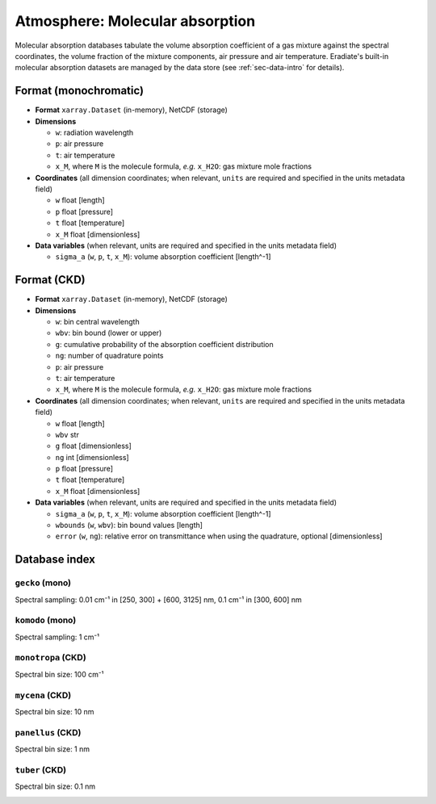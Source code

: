.. _sec-data-molecular_absorption:

Atmosphere: Molecular absorption
================================

Molecular absorption databases tabulate the volume absorption coefficient of a
gas mixture against the spectral coordinates, the volume fraction of the mixture
components, air pressure and air temperature.
Eradiate's built-in molecular absorption datasets are managed by the data store
(see :ref:`sec-data-intro` for details).

Format (monochromatic)
----------------------

* **Format** ``xarray.Dataset`` (in-memory), NetCDF (storage)
* **Dimensions**

  * ``w``: radiation wavelength
  * ``p``: air pressure
  * ``t``: air temperature
  * ``x_M``, where ``M`` is the molecule formula, *e.g.* ``x_H2O``: gas mixture mole fractions

* **Coordinates** (all dimension coordinates; when relevant, ``units`` are
  required and specified in the units metadata field)

  * ``w`` float [length]
  * ``p`` float [pressure]
  * ``t`` float [temperature]
  * ``x_M`` float [dimensionless]

* **Data variables** (when relevant, units are required and  specified in the
  units metadata field)

  * ``sigma_a`` (``w``, ``p``, ``t``, ``x_M``): volume absorption coefficient [length^-1]

Format (CKD)
------------

* **Format** ``xarray.Dataset`` (in-memory), NetCDF (storage)
* **Dimensions**

  * ``w``: bin central wavelength
  * ``wbv``: bin bound (lower or upper)
  * ``g``: cumulative probability of the absorption coefficient distribution
  * ``ng``: number of quadrature points
  * ``p``: air pressure
  * ``t``: air temperature
  * ``x_M``, where ``M`` is the molecule formula, *e.g.* ``x_H2O``: gas mixture mole fractions

* **Coordinates** (all dimension coordinates; when relevant, ``units`` are
  required and specified in the units metadata field)

  * ``w`` float [length]
  * ``wbv`` str
  * ``g`` float [dimensionless]
  * ``ng`` int [dimensionless]
  * ``p`` float [pressure]
  * ``t`` float [temperature]
  * ``x_M`` float [dimensionless]

* **Data variables** (when relevant, units are required and  specified in the
  units metadata field)

  * ``sigma_a`` (``w``, ``p``, ``t``, ``x_M``): volume absorption coefficient [length^-1]
  * ``wbounds`` (``w``, ``wbv``): bin bound values [length]
  * ``error`` (``w``, ``ng``): relative error on transmittance when using the quadrature, optional [dimensionless]

Database index
--------------

``gecko`` (mono)
^^^^^^^^^^^^^^^^

.. dropdown:: Data path

    ``absorption_mono/gecko``

Spectral sampling: 0.01 cm⁻¹ in [250, 300] + [600, 3125] nm, 0.1 cm⁻¹ in [300, 600] nm

.. image:: /fig/absorption_databases/gecko.png

``komodo`` (mono)
^^^^^^^^^^^^^^^^^

.. dropdown:: Data path

    ``absorption_mono/komodo``

Spectral sampling: 1 cm⁻¹

.. image:: /fig/absorption_databases/komodo.png


``monotropa`` (CKD)
^^^^^^^^^^^^^^^^^^^

.. dropdown:: Data path

    ``absorption_ckd/monotropa``

Spectral bin size: 100 cm⁻¹

.. image:: /fig/absorption_databases/monotropa.png

``mycena`` (CKD)
^^^^^^^^^^^^^^^^

.. dropdown:: Data path

    ``absorption_ckd/mycena``

Spectral bin size: 10 nm

.. image:: /fig/absorption_databases/mycena.png

``panellus`` (CKD)
^^^^^^^^^^^^^^^^^^

.. dropdown:: Data path

    ``absorption_ckd/panellus``

Spectral bin size: 1 nm

.. image:: /fig/absorption_databases/panellus.png

``tuber`` (CKD)
^^^^^^^^^^^^^^^

.. dropdown:: Data path

    ``absorption_ckd/tuber``

Spectral bin size: 0.1 nm

.. image:: /fig/absorption_databases/tuber.png
